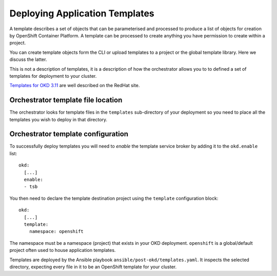 ###############################
Deploying Application Templates
###############################

A template describes a set of objects that can be parameterised and processed
to produce a list of objects for creation by OpenShift Container Platform.
A template can be processed to create anything you have permission to create
within a project.

You can create template objects form the CLI or upload templates to a project
or the global template library. Here we discuss the latter.

This is not a description of templates, it is a description of how the
orchestrator allows you to to defined a set of templates for deployment
to your cluster.

`Templates for OKD 3.11`_ are well described on the RedHat site.

Orchestrator template file location
===================================

The orchestrator looks for template files in the ``templates``
sub-directory of your deployment so you need to place all the
templates you wish to deploy in that directory.

Orchestrator template configuration
===================================

To successfully deploy templates you will need to *enable* the
template service broker by adding it to the ``okd.enable`` list::

    okd:
      [...]
      enable:
      - tsb

You then need to declare the template destination project using the
``template`` configuration block::

    okd:
      [...]
      template:
        namespace: openshift

The namespace must be a namespace (project) that exists in your OKD
deployment. ``openshift`` is a global/default project often used to house
application templates.

Templates are deployed by the Ansible playbook
``ansible/post-okd/templates.yaml``. It inspects the selected directory,
expecting every file in it to be an OpenShift template for your cluster.

.. _Templates for OKD 3.11: https://docs.openshift.com/container-platform/3.11/dev_guide/templates.html
